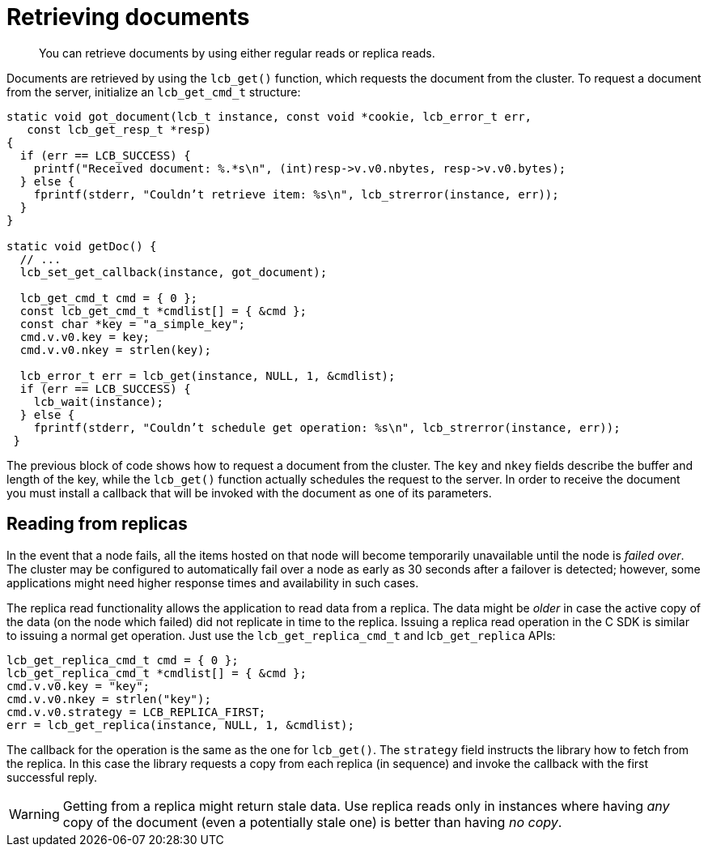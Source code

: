 = Retrieving documents
:page-topic-type: concept

[abstract]
You can retrieve documents by using either regular reads or replica reads.

Documents are retrieved by using the [.api]`lcb_get()` function, which requests the document from the cluster.
To request a document from the server, initialize an [.api]`lcb_get_cmd_t` structure:

[source,c]
----
static void got_document(lcb_t instance, const void *cookie, lcb_error_t err,
   const lcb_get_resp_t *resp)
{
  if (err == LCB_SUCCESS) {
    printf("Received document: %.*s\n", (int)resp->v.v0.nbytes, resp->v.v0.bytes);
  } else {
    fprintf(stderr, "Couldn’t retrieve item: %s\n", lcb_strerror(instance, err));
  }
}

static void getDoc() {
  // ...
  lcb_set_get_callback(instance, got_document);

  lcb_get_cmd_t cmd = { 0 };
  const lcb_get_cmd_t *cmdlist[] = { &cmd };
  const char *key = "a_simple_key";
  cmd.v.v0.key = key;
  cmd.v.v0.nkey = strlen(key);

  lcb_error_t err = lcb_get(instance, NULL, 1, &cmdlist);
  if (err == LCB_SUCCESS) {
    lcb_wait(instance);
  } else {
    fprintf(stderr, "Couldn’t schedule get operation: %s\n", lcb_strerror(instance, err));
 }
----

The previous block of code shows how to request a document from the cluster.
The `key` and `nkey` fields describe the buffer and length of the key, while the [.api]`lcb_get()` function actually schedules the request to the server.
In order to receive the document you must install a callback that will be invoked with the document as one of its parameters.

== Reading from replicas

In the event that a node fails, all the items hosted on that node will become temporarily unavailable until the node is _failed over_.
The cluster may be configured to automatically fail over a node as early as 30 seconds after a failover is detected; however, some applications might need higher response times and availability in such cases.

The replica read functionality allows the application to read data from a replica.
The data might be _older_ in case the active copy of the data (on the node which failed) did not replicate in time to the replica.
Issuing a replica read operation in the C SDK is similar to issuing a normal get operation.
Just use the [.api]`lcb_get_replica_cmd_t` and l[.api]``cb_get_replica`` APIs:

[source,c]
----
lcb_get_replica_cmd_t cmd = { 0 };
lcb_get_replica_cmd_t *cmdlist[] = { &cmd };
cmd.v.v0.key = "key";
cmd.v.v0.nkey = strlen("key");
cmd.v.v0.strategy = LCB_REPLICA_FIRST;
err = lcb_get_replica(instance, NULL, 1, &cmdlist);
----

The callback for the operation is the same as the one for [.api]`lcb_get()`.
The [.var]`strategy` field instructs the library how to fetch from the replica.
In this case the library requests a copy from each replica (in sequence) and invoke the callback with the first successful reply.

WARNING: Getting from a replica might return stale data.
Use replica reads only in instances where having _any_ copy of the document (even a potentially stale one) is better than having _no copy_.
